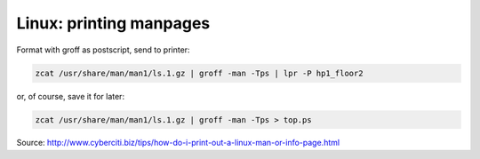Linux: printing manpages
########################

Format with groff as postscript, send to printer:

.. code-block:: shell

    zcat /usr/share/man/man1/ls.1.gz | groff -man -Tps | lpr -P hp1_floor2

or, of course, save it for later:

.. code-block:: shell

     zcat /usr/share/man/man1/ls.1.gz | groff -man -Tps > top.ps

Source: http://www.cyberciti.biz/tips/how-do-i-print-out-a-linux-man-or-info-page.html
